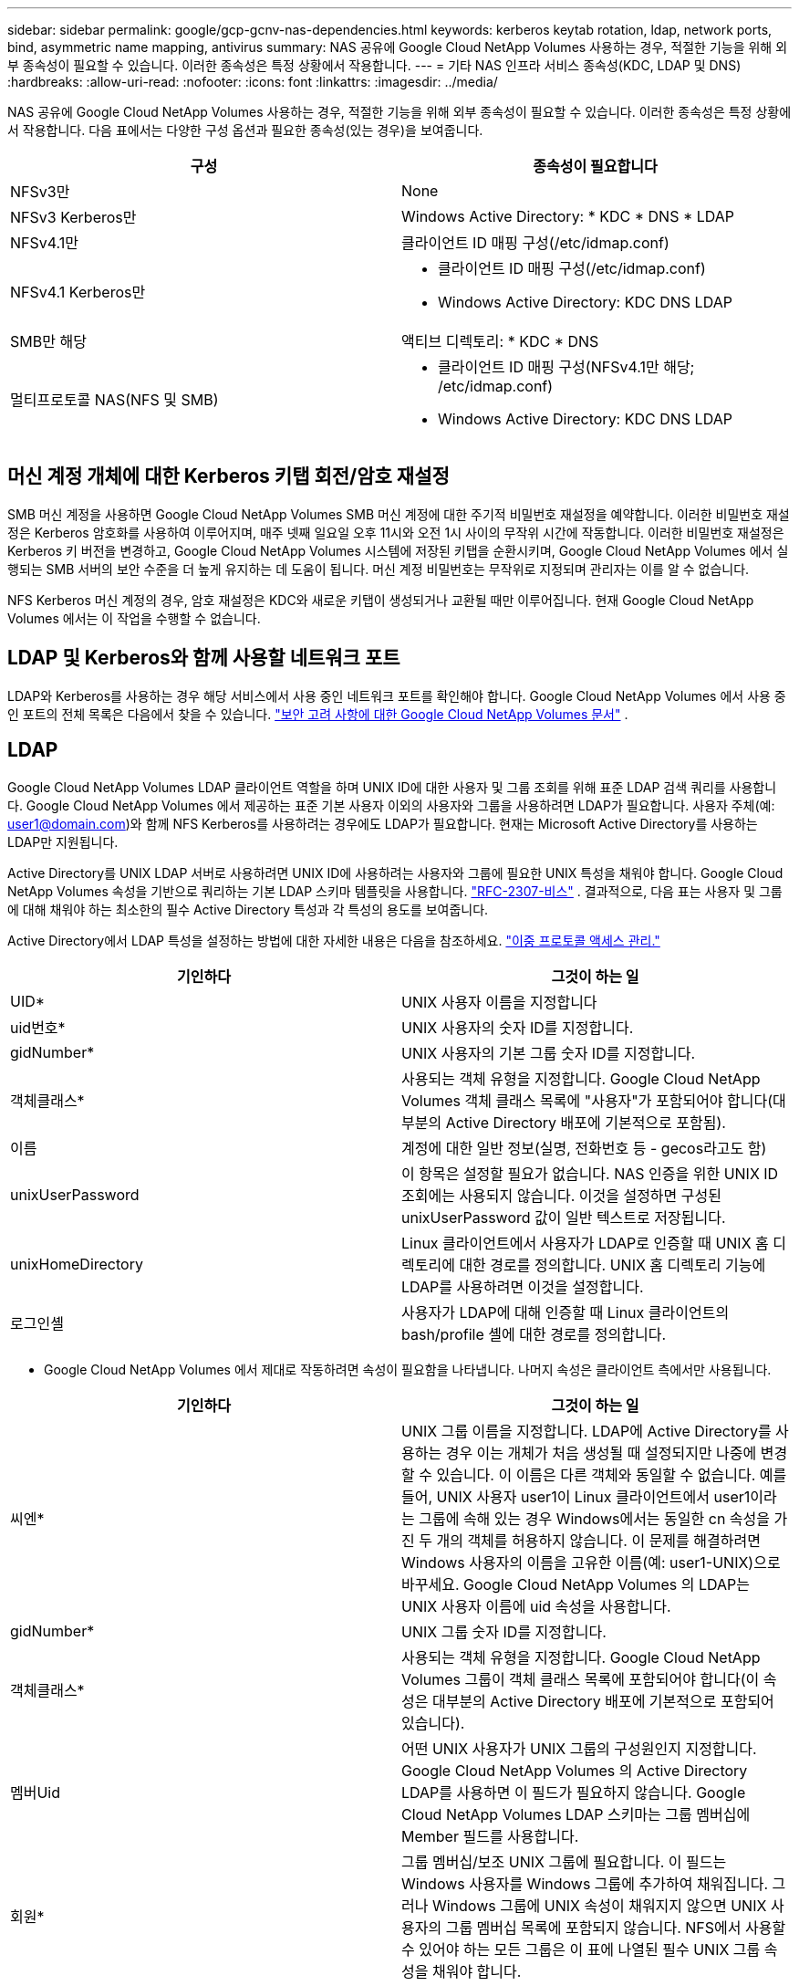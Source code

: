 ---
sidebar: sidebar 
permalink: google/gcp-gcnv-nas-dependencies.html 
keywords: kerberos keytab rotation, ldap, network ports, bind, asymmetric name mapping, antivirus 
summary: NAS 공유에 Google Cloud NetApp Volumes 사용하는 경우, 적절한 기능을 위해 외부 종속성이 필요할 수 있습니다.  이러한 종속성은 특정 상황에서 작용합니다. 
---
= 기타 NAS 인프라 서비스 종속성(KDC, LDAP 및 DNS)
:hardbreaks:
:allow-uri-read: 
:nofooter: 
:icons: font
:linkattrs: 
:imagesdir: ../media/


[role="lead"]
NAS 공유에 Google Cloud NetApp Volumes 사용하는 경우, 적절한 기능을 위해 외부 종속성이 필요할 수 있습니다.  이러한 종속성은 특정 상황에서 작용합니다.  다음 표에서는 다양한 구성 옵션과 필요한 종속성(있는 경우)을 보여줍니다.

|===
| 구성 | 종속성이 필요합니다 


| NFSv3만 | None 


| NFSv3 Kerberos만 | Windows Active Directory: * KDC * DNS * LDAP 


| NFSv4.1만 | 클라이언트 ID 매핑 구성(/etc/idmap.conf) 


| NFSv4.1 Kerberos만  a| 
* 클라이언트 ID 매핑 구성(/etc/idmap.conf)
* Windows Active Directory: KDC DNS LDAP




| SMB만 해당 | 액티브 디렉토리: * KDC * DNS 


| 멀티프로토콜 NAS(NFS 및 SMB)  a| 
* 클라이언트 ID 매핑 구성(NFSv4.1만 해당; /etc/idmap.conf)
* Windows Active Directory: KDC DNS LDAP


|===


== 머신 계정 개체에 대한 Kerberos 키탭 회전/암호 재설정

SMB 머신 계정을 사용하면 Google Cloud NetApp Volumes SMB 머신 계정에 대한 주기적 비밀번호 재설정을 예약합니다.  이러한 비밀번호 재설정은 Kerberos 암호화를 사용하여 이루어지며, 매주 넷째 일요일 오후 11시와 오전 1시 사이의 무작위 시간에 작동합니다.  이러한 비밀번호 재설정은 Kerberos 키 버전을 변경하고, Google Cloud NetApp Volumes 시스템에 저장된 키탭을 순환시키며, Google Cloud NetApp Volumes 에서 실행되는 SMB 서버의 보안 수준을 더 높게 유지하는 데 도움이 됩니다.  머신 계정 비밀번호는 무작위로 지정되며 관리자는 이를 알 수 없습니다.

NFS Kerberos 머신 계정의 경우, 암호 재설정은 KDC와 새로운 키탭이 생성되거나 교환될 때만 이루어집니다.  현재 Google Cloud NetApp Volumes 에서는 이 작업을 수행할 수 없습니다.



== LDAP 및 Kerberos와 함께 사용할 네트워크 포트

LDAP와 Kerberos를 사용하는 경우 해당 서비스에서 사용 중인 네트워크 포트를 확인해야 합니다.  Google Cloud NetApp Volumes 에서 사용 중인 포트의 전체 목록은 다음에서 찾을 수 있습니다. https://cloud.google.com/architecture/partners/netapp-cloud-volumes/security-considerations?hl=en_US["보안 고려 사항에 대한 Google Cloud NetApp Volumes 문서"^] .



== LDAP

Google Cloud NetApp Volumes LDAP 클라이언트 역할을 하며 UNIX ID에 대한 사용자 및 그룹 조회를 위해 표준 LDAP 검색 쿼리를 사용합니다.  Google Cloud NetApp Volumes 에서 제공하는 표준 기본 사용자 이외의 사용자와 그룹을 사용하려면 LDAP가 필요합니다.  사용자 주체(예: user1@domain.com)와 함께 NFS Kerberos를 사용하려는 경우에도 LDAP가 필요합니다.  현재는 Microsoft Active Directory를 사용하는 LDAP만 지원됩니다.

Active Directory를 UNIX LDAP 서버로 사용하려면 UNIX ID에 사용하려는 사용자와 그룹에 필요한 UNIX 특성을 채워야 합니다.  Google Cloud NetApp Volumes 속성을 기반으로 쿼리하는 기본 LDAP 스키마 템플릿을 사용합니다. https://tools.ietf.org/id/draft-howard-rfc2307bis-01.txt["RFC-2307-비스"^] .  결과적으로, 다음 표는 사용자 및 그룹에 대해 채워야 하는 최소한의 필수 Active Directory 특성과 각 특성의 용도를 보여줍니다.

Active Directory에서 LDAP 특성을 설정하는 방법에 대한 자세한 내용은 다음을 참조하세요. https://cloud.google.com/architecture/partners/netapp-cloud-volumes/managing-dual-protocol-access["이중 프로토콜 액세스 관리."^]

|===
| 기인하다 | 그것이 하는 일 


| UID* | UNIX 사용자 이름을 지정합니다 


| uid번호* | UNIX 사용자의 숫자 ID를 지정합니다. 


| gidNumber* | UNIX 사용자의 기본 그룹 숫자 ID를 지정합니다. 


| 객체클래스* | 사용되는 객체 유형을 지정합니다. Google Cloud NetApp Volumes 객체 클래스 목록에 "사용자"가 포함되어야 합니다(대부분의 Active Directory 배포에 기본적으로 포함됨). 


| 이름 | 계정에 대한 일반 정보(실명, 전화번호 등 - gecos라고도 함) 


| unixUserPassword | 이 항목은 설정할 필요가 없습니다. NAS 인증을 위한 UNIX ID 조회에는 사용되지 않습니다.  이것을 설정하면 구성된 unixUserPassword 값이 일반 텍스트로 저장됩니다. 


| unixHomeDirectory | Linux 클라이언트에서 사용자가 LDAP로 인증할 때 UNIX 홈 디렉토리에 대한 경로를 정의합니다.  UNIX 홈 디렉토리 기능에 LDAP를 사용하려면 이것을 설정합니다. 


| 로그인셸 | 사용자가 LDAP에 대해 인증할 때 Linux 클라이언트의 bash/profile 셸에 대한 경로를 정의합니다. 
|===
* Google Cloud NetApp Volumes 에서 제대로 작동하려면 속성이 필요함을 나타냅니다.  나머지 속성은 클라이언트 측에서만 사용됩니다.

|===
| 기인하다 | 그것이 하는 일 


| 씨엔* | UNIX 그룹 이름을 지정합니다.  LDAP에 Active Directory를 사용하는 경우 이는 개체가 처음 생성될 때 설정되지만 나중에 변경할 수 있습니다.  이 이름은 다른 객체와 동일할 수 없습니다.  예를 들어, UNIX 사용자 user1이 Linux 클라이언트에서 user1이라는 그룹에 속해 있는 경우 Windows에서는 동일한 cn 속성을 가진 두 개의 객체를 허용하지 않습니다.  이 문제를 해결하려면 Windows 사용자의 이름을 고유한 이름(예: user1-UNIX)으로 바꾸세요. Google Cloud NetApp Volumes 의 LDAP는 UNIX 사용자 이름에 uid 속성을 사용합니다. 


| gidNumber* | UNIX 그룹 숫자 ID를 지정합니다. 


| 객체클래스* | 사용되는 객체 유형을 지정합니다. Google Cloud NetApp Volumes 그룹이 객체 클래스 목록에 포함되어야 합니다(이 속성은 대부분의 Active Directory 배포에 기본적으로 포함되어 있습니다). 


| 멤버Uid | 어떤 UNIX 사용자가 UNIX 그룹의 구성원인지 지정합니다.  Google Cloud NetApp Volumes 의 Active Directory LDAP를 사용하면 이 필드가 필요하지 않습니다.  Google Cloud NetApp Volumes LDAP 스키마는 그룹 멤버십에 Member 필드를 사용합니다. 


| 회원* | 그룹 멤버십/보조 UNIX 그룹에 필요합니다.  이 필드는 Windows 사용자를 Windows 그룹에 추가하여 채워집니다.  그러나 Windows 그룹에 UNIX 속성이 채워지지 않으면 UNIX 사용자의 그룹 멤버십 목록에 포함되지 않습니다.  NFS에서 사용할 수 있어야 하는 모든 그룹은 이 표에 나열된 필수 UNIX 그룹 속성을 채워야 합니다. 
|===
* Google Cloud NetApp Volumes 에서 제대로 작동하려면 속성이 필요함을 나타냅니다.  나머지 속성은 클라이언트 측에서만 사용됩니다.



=== LDAP 바인딩 정보

LDAP에서 사용자를 쿼리하려면 Google Cloud NetApp Volumes LDAP 서비스에 바인딩(로그인)해야 합니다.  이 로그인은 읽기 전용 권한을 가지며 디렉토리 조회를 위해 LDAP UNIX 속성을 쿼리하는 데 사용됩니다.  현재 LDAP 바인딩은 SMB 머신 계정을 사용해서만 가능합니다.

LDAP는 다음에 대해서만 활성화할 수 있습니다. `NetApp Volumes-Performance` 인스턴스로 사용하고 NFSv3, NFSv4.1 또는 이중 프로토콜 볼륨에 사용합니다.  LDAP 지원 볼륨을 성공적으로 배포하려면 Google Cloud NetApp Volumes 볼륨과 동일한 지역에서 Active Directory 연결을 설정해야 합니다.

LDAP가 활성화되면 특정 시나리오에서 다음이 발생합니다.

* Google Cloud NetApp Volumes 프로젝트에 NFSv3 또는 NFSv4.1만 사용하는 경우 Active Directory 도메인 컨트롤러에 새 머신 계정이 생성되고 Google Cloud NetApp Volumes 의 LDAP 클라이언트는 머신 계정 자격 증명을 사용하여 Active Directory에 바인딩됩니다.  NFS 볼륨과 기본 숨겨진 관리 공유에 대해 SMB 공유가 생성되지 않습니다(섹션 참조)link:gcp-gcnv-smb.html#default-hidden-shares["기본 숨겨진 공유"] ) 공유 ACL을 제거했습니다.
* Google Cloud NetApp Volumes 프로젝트에 이중 프로토콜 볼륨을 사용하는 경우 SMB 액세스를 위해 생성된 단일 머신 계정만 사용하여 Google Cloud NetApp Volumes 의 LDAP 클라이언트를 Active Directory에 바인딩합니다.  추가적인 머신 계정이 생성되지 않습니다.
* 전용 SMB 볼륨이 별도로 생성된 경우(LDAP가 있는 NFS 볼륨이 활성화되기 전이나 후에), LDAP 바인딩을 위한 머신 계정은 SMB 머신 계정과 공유됩니다.
* NFS Kerberos도 활성화된 경우 두 개의 머신 계정이 생성됩니다. 하나는 SMB 공유 및/또는 LDAP 바인딩을 위한 것이고 다른 하나는 NFS Kerberos 인증을 위한 것입니다.




=== LDAP 쿼리

LDAP 바인딩은 암호화되지만 LDAP 쿼리는 일반 LDAP 포트 389를 사용하여 일반 텍스트로 전송됩니다.  이 잘 알려진 포트는 현재 Google Cloud NetApp Volumes 에서 변경할 수 없습니다.  결과적으로 네트워크에서 패킷 스니핑에 액세스할 수 있는 사람은 사용자 및 그룹 이름, 숫자 ID, 그룹 멤버십을 볼 수 있습니다.

하지만 Google Cloud VM은 다른 VM의 유니캐스트 트래픽을 감지할 수 없습니다.  LDAP 트래픽에 적극적으로 참여하는 VM(바인딩이 가능한 VM)만 LDAP 서버의 트래픽을 볼 수 있습니다.  Google Cloud NetApp Volumes 의 패킷 스니핑에 대한 자세한 내용은 다음 섹션을 참조하세요.link:gcp-gcnv-arch-detail.html#packet-sniffing["패킷 스니핑/추적 고려사항."]



=== LDAP 클라이언트 구성 기본값

Google Cloud NetApp Volumes 인스턴스에서 LDAP가 활성화된 경우 기본적으로 특정 구성 세부 정보가 포함된 LDAP 클라이언트 구성이 생성됩니다.  어떤 경우에는 옵션이 Google Cloud NetApp Volumes 에 적용되지 않거나(지원되지 않음) 구성할 수 없습니다.

|===
| LDAP 클라이언트 옵션 | 그것이 하는 일 | 기본값 | 바꿀 수 있나요? 


| LDAP 서버 목록 | 쿼리에 사용할 LDAP 서버 이름이나 IP 주소를 설정합니다.  이는 Google Cloud NetApp Volumes 에는 사용되지 않습니다.  대신 Active Directory 도메인을 사용하여 LDAP 서버를 정의합니다. | 설정되지 않음 | 아니요 


| Active Directory 도메인 | LDAP 쿼리에 사용할 Active Directory 도메인을 설정합니다.  Google Cloud NetApp Volumes DNS의 LDAP에 대한 SRV 레코드를 활용하여 도메인의 LDAP 서버를 찾습니다. | Active Directory 연결에 지정된 Active Directory 도메인으로 설정합니다. | 아니요 


| 선호하는 Active Directory 서버 | LDAP에 사용할 기본 Active Directory 서버를 설정합니다.  Google Cloud NetApp Volumes 에서는 지원되지 않습니다.  대신 Active Directory 사이트를 사용하여 LDAP 서버 선택을 제어하세요. | 설정되지 않음. | 아니요 


| SMB 서버 자격 증명을 사용하여 바인딩 | SMB 머신 계정을 사용하여 LDAP에 바인딩합니다.  현재 Google Cloud NetApp Volumes 에서 지원되는 유일한 LDAP 바인딩 방법입니다. | 진실 | 아니요 


| 스키마 템플릿 | LDAP 쿼리에 사용되는 스키마 템플릿입니다. | MS-AD-BIS | 아니요 


| LDAP 서버 포트 | LDAP 쿼리에 사용되는 포트 번호입니다.  Google Cloud NetApp Volumes 현재 표준 LDAP 포트 389만 사용합니다.  LDAPS/포트 636은 현재 지원되지 않습니다. | 389 | 아니요 


| LDAPS가 활성화되어 있습니까? | 쿼리 및 바인딩에 SSL(Secure Sockets Layer)을 통한 LDAP를 사용할지 여부를 제어합니다.  현재 Google Cloud NetApp Volumes 에서는 지원되지 않습니다. | 거짓 | 아니요 


| 쿼리 시간 초과(초) | 쿼리 시간 초과.  쿼리가 지정된 값보다 오래 걸리면 쿼리가 실패합니다. | 3 | 아니요 


| 최소 바인드 인증 수준 | 지원되는 최소 바인드 수준입니다.  Google Cloud NetApp Volumes LDAP 바인딩에 머신 계정을 사용하고 Active Directory는 기본적으로 익명 바인딩을 지원하지 않으므로 이 옵션은 보안에 적용되지 않습니다. | 익명의 | 아니요 


| DN 바인딩 | 간단한 바인드를 사용할 때 바인드에 사용되는 사용자/고유 이름(DN)입니다.  Google Cloud NetApp Volumes LDAP 바인딩에 머신 계정을 사용하며 현재 간단한 바인딩 인증을 지원하지 않습니다. | 설정되지 않음 | 아니요 


| 기본 DN | LDAP 검색에 사용되는 기본 DN입니다. | DN 형식(즉, DC=도메인, DC=로컬)으로 Active Directory 연결에 사용되는 Windows 도메인입니다. | 아니요 


| 기본 검색 범위 | 기본 DN 검색의 검색 범위입니다.  값에는 base, onelevel 또는 subtree가 포함될 수 있습니다.  Google Cloud NetApp Volumes 서브트리 검색만 지원합니다. | 서브트리 | 아니요 


| 사용자 DN | LDAP 쿼리에 대한 사용자 검색이 시작되는 DN을 정의합니다.  현재 Google Cloud NetApp Volumes 에서는 지원되지 않으므로 모든 사용자 검색은 기본 DN에서 시작됩니다. | 설정되지 않음 | 아니요 


| 사용자 검색 범위 | 사용자 DN 검색의 검색 범위입니다.  값에는 base, onelevel 또는 subtree가 포함될 수 있습니다.  Google Cloud NetApp Volumes 사용자 검색 범위 설정을 지원하지 않습니다. | 서브트리 | 아니요 


| 그룹 DN | LDAP 쿼리에 대한 그룹 검색이 시작되는 DN을 정의합니다.  현재 Google Cloud NetApp Volumes 에서는 지원되지 않으므로 모든 그룹 검색은 기본 DN에서 시작됩니다. | 설정되지 않음 | 아니요 


| 그룹 검색 범위 | 그룹 DN 검색의 검색 범위입니다.  값에는 base, onelevel 또는 subtree가 포함될 수 있습니다.  Google Cloud NetApp Volumes 그룹 검색 범위 설정을 지원하지 않습니다. | 서브트리 | 아니요 


| 넷그룹 DN | LDAP 쿼리에 대한 netgroup 검색이 시작되는 DN을 정의합니다.  현재 Google Cloud NetApp Volumes 에서는 지원되지 않으므로 모든 netgroup 검색은 기본 DN에서 시작됩니다. | 설정되지 않음 | 아니요 


| Netgroup 검색 범위 | netgroup DN 검색의 검색 범위입니다.  값에는 base, onelevel 또는 subtree가 포함될 수 있습니다.  Google Cloud NetApp Volumes netgroup 검색 범위 설정을 지원하지 않습니다. | 서브트리 | 아니요 


| LDAP를 통해 start_tls 사용 | 포트 389를 통한 인증서 기반 LDAP 연결을 위해 Start TLS를 활용합니다.  현재 Google Cloud NetApp Volumes 에서는 지원되지 않습니다. | 거짓 | 아니요 


| 호스트별 netgroup 조회 활성화 | 모든 멤버를 나열하기 위해 넷그룹을 확장하는 대신 호스트 이름으로 넷그룹 조회를 활성화합니다.  현재 Google Cloud NetApp Volumes 에서는 지원되지 않습니다. | 거짓 | 아니요 


| 호스트별 넷그룹 DN | LDAP 쿼리에 대한 netgroup-by-host 검색이 시작되는 DN을 정의합니다.  현재 Google Cloud NetApp Volumes 에서는 Netgroup-by-host가 지원되지 않습니다. | 설정되지 않음 | 아니요 


| 호스트별 넷그룹 검색 범위 | netgroup-by-host DN 검색의 검색 범위입니다.  값에는 base, onelevel 또는 subtree가 포함될 수 있습니다.  현재 Google Cloud NetApp Volumes 에서는 Netgroup-by-host가 지원되지 않습니다. | 서브트리 | 아니요 


| 클라이언트 세션 보안 | LDAP에서 사용되는 세션 보안 수준(서명, 봉인 또는 없음)을 정의합니다.  LDAP 서명은 Active Directory에서 요청하는 경우 NetApp Volumes-Performance에서 지원됩니다.  NetApp Volumes-SW는 LDAP 서명을 지원하지 않습니다.  두 서비스 유형 모두 현재 봉인은 지원되지 않습니다. | None | 아니요 


| LDAP 참조 추적 | 여러 LDAP 서버를 사용하는 경우, 참조 추적을 통해 클라이언트는 첫 번째 서버에서 항목을 찾을 수 없을 때 목록에 있는 다른 LDAP 서버를 참조할 수 있습니다.  현재 Google Cloud NetApp Volumes 에서는 지원되지 않습니다. | 거짓 | 아니요 


| 그룹 멤버십 필터 | LDAP 서버에서 그룹 멤버십을 조회할 때 사용할 사용자 지정 LDAP 검색 필터를 제공합니다.  현재 Google Cloud NetApp Volumes 에서는 지원되지 않습니다. | 설정되지 않음 | 아니요 
|===


=== 비대칭 이름 매핑을 위한 LDAP 사용

Google Cloud NetApp Volumes 기본적으로 특별한 구성 없이 동일한 사용자 이름을 가진 Windows 사용자와 UNIX 사용자를 양방향으로 매핑합니다.  Google Cloud NetApp Volumes 유효한 UNIX 사용자(LDAP 사용)를 찾을 수 있는 한 1:1 이름 매핑이 수행됩니다.  예를 들어, Windows 사용자인 경우 `johnsmith` 사용되면 Google Cloud NetApp Volumes UNIX 사용자를 찾을 수 있습니다. `johnsmith` LDAP에서 해당 사용자에 대한 이름 매핑이 성공하면 해당 사용자가 만든 모든 파일/폴더가 `johnsmith` 올바른 사용자 소유권과 영향을 미치는 모든 ACL을 표시합니다. `johnsmith` NAS 프로토콜에 관계없이 적용됩니다.  이것을 대칭적 이름 매핑이라고 합니다.

비대칭 이름 매핑은 Windows 사용자와 UNIX 사용자 ID가 일치하지 않는 경우입니다.  예를 들어, Windows 사용자인 경우 `johnsmith` UNIX ID를 가지고 있습니다 `jsmith` Google Cloud NetApp Volumes 변화에 대해 알릴 방법이 필요합니다.  현재 Google Cloud NetApp Volumes 정적 이름 매핑 규칙 생성을 지원하지 않으므로 파일 및 폴더의 적절한 소유권과 예상 권한을 보장하기 위해 Windows 및 UNIX ID 모두에 대한 사용자 ID를 조회하는 데 LDAP를 사용해야 합니다.

기본적으로 Google Cloud NetApp Volumes 포함됩니다. `LDAP` 비대칭 이름에 대해 LDAP를 사용하여 이름 매핑 기능을 제공하기 위해 인스턴스의 ns-switch에서 이름 맵 데이터베이스를 Google Cloud NetApp Volumes 찾는 내용을 반영하도록 일부 사용자/그룹 속성만 수정하면 됩니다.

다음 표는 비대칭 이름 매핑 기능을 위해 LDAP에 어떤 속성을 채워야 하는지 보여줍니다.  대부분의 경우 Active Directory는 이미 이 작업을 수행하도록 구성되어 있습니다.

|===
| Google Cloud NetApp Volumes 속성 | 그것이 하는 일 | Google Cloud NetApp Volumes 에서 이름 매핑에 사용하는 값 


| Windows에서 UNIX로의 objectClass | 사용되는 객체의 유형을 지정합니다.  (즉, 사용자, 그룹, posixAccount 등) | 사용자를 포함해야 합니다(원하는 경우 여러 다른 값을 포함할 수 있음). 


| Windows에서 UNIX로의 속성 | 생성 시 Windows 사용자 이름을 정의합니다.  Google Cloud NetApp Volumes Windows에서 UNIX로의 조회에 이를 사용합니다. | 여기서는 변경할 필요가 없습니다. sAMAccountName은 Windows 로그인 이름과 동일합니다. 


| UID | UNIX 사용자 이름을 정의합니다. | 원하는 UNIX 사용자 이름입니다. 
|===
Google Cloud NetApp Volumes 현재 LDAP 조회에서 도메인 접두사를 사용하지 않으므로 여러 도메인 LDAP 환경은 LDAP 네임맵 조회에서 제대로 작동하지 않습니다.

다음 예에서는 Windows 이름을 가진 사용자를 보여줍니다. `asymmetric` , UNIX 이름 `unix-user` 그리고 SMB와 NFS 모두에서 파일을 쓸 때의 동작입니다.

다음 그림은 Windows 서버에서 LDAP 속성이 어떻게 보이는지 보여줍니다.

image:ncvs-gc-020.png["입력/출력 대화 상자 또는 서면 내용을 나타내는 그림"]

NFS 클라이언트에서 UNIX 이름은 쿼리할 수 있지만 Windows 이름은 쿼리할 수 없습니다.

....
# id unix-user
uid=1207(unix-user) gid=1220(sharedgroup) groups=1220(sharedgroup)
# id asymmetric
id: asymmetric: no such user
....
NFS에서 파일이 작성될 때 `unix-user` 다음은 NFS 클라이언트의 결과입니다.

....
sh-4.2$ pwd
/mnt/home/ntfssh-4.2$ touch unix-user-file
sh-4.2$ ls -la | grep unix-user
-rwx------  1 unix-user sharedgroup     0 Feb 28 12:37 unix-user-nfs
sh-4.2$ id
uid=1207(unix-user) gid=1220(sharedgroup) groups=1220(sharedgroup)
....
Windows 클라이언트에서 파일 소유자가 적절한 Windows 사용자로 설정되어 있는 것을 확인할 수 있습니다.

....
PS C:\ > Get-Acl \\demo\home\ntfs\unix-user-nfs | select Owner
Owner
-----
NTAP\asymmetric
....
반대로 Windows 사용자가 생성한 파일 `asymmetric` 다음 텍스트에 표시된 것처럼 SMB 클라이언트에서 적절한 UNIX 소유자가 표시됩니다.

중소기업(SMB):

....
PS Z:\ntfs> echo TEXT > asymmetric-user-smb.txt
....
NFS:

....
sh-4.2$ ls -la | grep asymmetric-user-smb.txt
-rwx------  1 unix-user         sharedgroup   14 Feb 28 12:43 asymmetric-user-smb.txt
sh-4.2$ cat asymmetric-user-smb.txt
TEXT
....


=== LDAP 채널 바인딩

Windows Active Directory 도메인 컨트롤러의 취약점으로 인해 https://msrc.microsoft.com/update-guide/vulnerability/ADV190023["Microsoft 보안 권고 ADV190023"^] DC가 LDAP 바인딩을 허용하는 방식을 변경합니다.

Google Cloud NetApp Volumes 에 미치는 영향은 모든 LDAP 클라이언트에 미치는 영향과 동일합니다.  Google Cloud NetApp Volumes 현재 채널 바인딩을 지원하지 않습니다.  Google Cloud NetApp Volumes 기본적으로 협상을 통해 LDAP 서명을 지원하므로 LDAP 채널 바인딩은 문제가 되지 않습니다.  채널 바인딩이 활성화된 상태에서 LDAP에 바인딩하는 데 문제가 있는 경우 ADV190023의 수정 단계에 따라 Google Cloud NetApp Volumes 에서 LDAP 바인딩이 성공하도록 하세요.



== DNS

Active Directory와 Kerberos는 모두 호스트 이름에서 IP로, IP에서 호스트 이름으로의 확인을 위해 DNS에 종속됩니다.  DNS를 사용하려면 포트 53이 열려 있어야 합니다.  Google Cloud NetApp Volumes DNS 레코드를 수정하지 않으며 현재 사용을 지원하지 않습니다. https://support.google.com/domains/answer/6147083?hl=en["동적 DNS"^] 네트워크 인터페이스에서.

Active Directory DNS를 구성하여 DNS 레코드를 업데이트할 수 있는 서버를 제한할 수 있습니다. 자세한 내용은 다음을 참조하세요.  https://docs.microsoft.com/en-us/learn/modules/secure-windows-server-domain-name-system/["보안 Windows DNS"^] .

Google 프로젝트 내의 리소스는 기본적으로 Google Cloud DNS를 사용하며, 이는 Active Directory DNS와 연결되지 않습니다.  Cloud DNS를 사용하는 클라이언트는 Google Cloud NetApp Volumes 에서 반환된 UNC 경로를 확인할 수 없습니다.  Active Directory 도메인에 가입된 Windows 클라이언트는 Active Directory DNS를 사용하도록 구성되며 이러한 UNC 경로를 확인할 수 있습니다.

클라이언트를 Active Directory에 가입시키려면 Active Directory DNS를 사용하도록 DNS 구성을 구성해야 합니다.  선택적으로 Cloud DNS를 구성하여 Active Directory DNS로 요청을 전달할 수 있습니다.  보다 https://cloud.google.com/architecture/partners/netapp-cloud-volumes/faqs-netapp["내 클라이언트가 SMB NetBIOS 이름을 확인할 수 없는 이유는 무엇입니까?"^] 자세한 내용은.


NOTE: Google Cloud NetApp Volumes 현재 DNSSEC를 지원하지 않으며 DNS 쿼리는 일반 텍스트로 수행됩니다.



== 파일 접근 감사

현재 Google Cloud NetApp Volumes 에서는 지원되지 않습니다.



== 바이러스 백신 보호

클라이언트에서 NAS 공유에 대한 Google Cloud NetApp Volumes 에서 바이러스 백신 검사를 수행해야 합니다.  현재 Google Cloud NetApp Volumes 에는 기본 바이러스 백신 통합이 없습니다.
